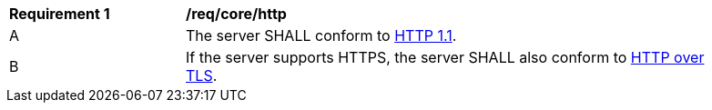 [[req_core_http]]
[width="90%",cols="2,6a"]
|===
^|*Requirement {counter:req-id}* |*/req/core/http*
^|A |The server SHALL conform to <<rfc723x,HTTP 1.1>>.
^|B |If the server supports HTTPS, the server SHALL also conform to <<rfc2818,HTTP over TLS>>.
|===
